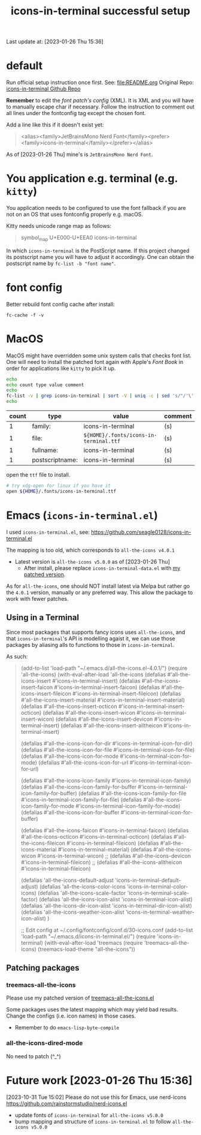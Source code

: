 #+TITLE:icons-in-terminal successful setup
Last update at: [2023-01-26 Thu 15:36]
* default
  Run official setup instruction once first.
  See: [[file:README.org]]
  Original Repo: [[https://github.com/sebastiencs/icons-in-terminal][icons-in-terminal Github Repo]]

  *Remember* to edit the [[~/.config/fontconfig/conf.d/30-icons.conf][font patch's config]] (XML).
  It is XML and you will have to manually escape char if necessary.
  Follow the instruction to comment out all lines under the fontconfig tag except the chosen font.
   
  Add a line like this if it doesn't exist yet:
       #+begin_quote xml
<alias><family>JetBrainsMono Nerd Font</family><prefer><family>icons-in-terminal</family></prefer></alias>
       #+end_quote
   
As of [2023-01-26 Thu] mine's is =JetBrainsMono Nerd Font=.
   
* You application e.g. terminal (e.g. =kitty=)
  You application needs to be configured to use the font fallback if you are not
  on an OS that uses fontconfig properly e.g. macOS.
  
  Kitty needs unicode range map as follows:
       #+begin_quote
symbol_map U+E000-U+EEA0 icons-in-terminal
       #+end_quote

In which =icons-in-terminal= is the PostScript name.
If this project changed its postscript name you will have to adjust it accordingly.
One can obtain the postscript name by =fc-list -b "font name"=.
  
* font config
  Better rebuild font config cache after install:
       #+begin_src shell-script
fc-cache -f -v
       #+end_src

* MacOS
  MacOS might have overridden some unix system calls that checks font list.
  One will need to install the patched font again with Apple's /Font Book/
  in order for applications like =kitty= to pick it up.

  #+begin_src sh :results vector
echo
echo count type value comment
echo
fc-list -v | grep icons-in-terminal | sort -V | uniq -c | sed 's/"/'\''/g' | sed -E 's/^ +//' | sed -E 's/[^a-zA-Z0-9./:()-]+/|/g' | sort
echo
  #+end_src

  #+RESULTS:
  |-------+-----------------+-----------------------------------------------+---------|
  | count | type            | value                                         | comment |
  |-------+-----------------+-----------------------------------------------+---------|
  |     1 | family:         | icons-in-terminal                             | (s)     |
  |     1 | file:           | =${HOME}/.fonts/icons-in-terminal.ttf=          | (s)     |
  |     1 | fullname:       | icons-in-terminal                             | (s)     |
  |     1 | postscriptname: | icons-in-terminal                             | (s)     |
  |-------+-----------------+-----------------------------------------------+---------|

  open the =ttf= file to install.

  #+begin_src sh
# try xdg-open for linux if you have it
open ${HOME}/.fonts/icons-in-terminal.ttf
  #+end_src

  #+RESULTS:

* Emacs (=icons-in-terminal.el=)
  I used =icons-in-terminal.el=, see: https://github.com/seagle0128/icons-in-terminal.el
  
  The mapping is too old, which corresponds to =all-the-icons v4.0.1=
  + Latest version is =all-the-icons v5.0.0= as of [2023-01-26 Thu]
    + After install, please replace =icons-in-terminal-data.el= with [[file:patches/icons-in-terminal-data.el][my patched version]].
  As for =all-the-icons=, one should NOT install latest via Melpa but rather
  go the =4.0.1= version, manually or any preferred way.
  This allow the package to work with fewer patches.
  
** Using in a Terminal
   Since most packages that supports fancy icons uses =all-the-icons=, and that
   =icons-in-terminal='s API is modelling agaist it, we can use those packages
   by aliasing alls to functions to those in =icons-in-terminal=.
    
   As such:
   #+begin_quote emacs-lisp
   (add-to-list 'load-path "~/.emacs.d/all-the-icons.el-4.0.1/")
   (require 'all-the-icons)
   (with-eval-after-load 'all-the-icons
   (defalias #'all-the-icons-insert #'icons-in-terminal-insert)
   (defalias #'all-the-icons-insert-faicon #'icons-in-terminal-insert-faicon)
   (defalias #'all-the-icons-insert-fileicon #'icons-in-terminal-insert-fileicon)
   (defalias #'all-the-icons-insert-material #'icons-in-terminal-insert-material)
   (defalias #'all-the-icons-insert-octicon #'icons-in-terminal-insert-octicon)
   (defalias #'all-the-icons-insert-wicon #'icons-in-terminal-insert-wicon)
   (defalias #'all-the-icons-insert-devicon #'icons-in-terminal-insert)
   (defalias #'all-the-icons-insert-alltheicon #'icons-in-terminal-insert)

   (defalias #'all-the-icons-icon-for-dir #'icons-in-terminal-icon-for-dir)
   (defalias #'all-the-icons-icon-for-file #'icons-in-terminal-icon-for-file)
   (defalias #'all-the-icons-icon-for-mode #'icons-in-terminal-icon-for-mode)
   (defalias #'all-the-icons-icon-for-url #'icons-in-terminal-icon-for-url)
    
   (defalias #'all-the-icons-icon-family #'icons-in-terminal-icon-family)
   (defalias #'all-the-icons-icon-family-for-buffer #'icons-in-terminal-icon-family-for-buffer)
   (defalias #'all-the-icons-icon-family-for-file #'icons-in-terminal-icon-family-for-file)
   (defalias #'all-the-icons-icon-family-for-mode #'icons-in-terminal-icon-family-for-mode)
   (defalias #'all-the-icons-icon-for-buffer #'icons-in-terminal-icon-for-buffer)
    
   (defalias #'all-the-icons-faicon #'icons-in-terminal-faicon)
   (defalias #'all-the-icons-octicon #'icons-in-terminal-octicon)
   (defalias #'all-the-icons-fileicon #'icons-in-terminal-fileicon)
   (defalias #'all-the-icons-material #'icons-in-terminal-material)
   (defalias #'all-the-icons-wicon #'icons-in-terminal-wicon)
   ;; (defalias #'all-the-icons-devicon #'icons-in-terminal-fileicon)
   ;; (defalias #'all-the-icons-alltheicon #'icons-in-terminal-fileicon)

   (defalias 'all-the-icons-default-adjust 'icons-in-terminal-default-adjust)
   (defalias 'all-the-icons-color-icons 'icons-in-terminal-color-icons)
   (defalias 'all-the-icons-scale-factor 'icons-in-terminal-scale-factor)
   (defalias 'all-the-icons-icon-alist 'icons-in-terminal-icon-alist)
   (defalias 'all-the-icons-dir-icon-alist 'icons-in-terminal-dir-icon-alist)
   (defalias 'all-the-icons-weather-icon-alist 'icons-in-terminal-weather-icon-alist)
   )
     
   ;; Edit config at ~/.config/fontconfig/conf.d/30-icons.conf
   (add-to-list 'load-path "~/.emacs.d/icons-in-terminal.el/")
   (require 'icons-in-terminal)
   (with-eval-after-load 'treemacs
   (require 'treemacs-all-the-icons)
   (treemacs-load-theme "all-the-icons"))
         #+end_quote
 
** Patching packages
*** treemacs-all-the-icons
    Please use my patched version of [[file:patches/treemacs-all-the-icons.el][treemacs-all-the-icons.el]]
    
    Some packages uses the latest mapping which may yield bad results.
    Change the configs (i.e. icon names) in those cases.

    + Remember to do =emacs-lisp-byte-compile=
*** all-the-icons-dired-mode
    No need to patch (^_^)
* Future work [2023-01-26 Thu 15:36]
  [2023-10-31 Tue 15:02]
  Please do not use this for Emacs, use nerd-icons
  https://github.com/rainstormstudio/nerd-icons.el
  
  + update fonts of =icons-in-terminal= for =all-the-icons v5.0.0=
  + bump mapping and structure of =icons-in-terminal.el= to follow =all-the-icons v5.0.0=
    
